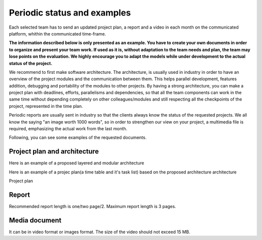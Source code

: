 Periodic status and examples
=============================

Each selected team has to send an updated project plan, a report and a video in each month on the communicated platform, whithin the communicated time-frame.

**The information described below is only presented as an example. You have to create your own documents in order to organize and present your team work.
If used as it is, without adaptation to the team needs and plan, the team may lose points on the evaluation. We highly encourage you to adapt the models 
while under development to the actual status of the project.**

We recommend to first make software architecture. The architecture, is usually used in industry in order to have an overview of the project modules and the 
communication between them. This helps parallel development, features addition, debugging and portability of the modules to other projects. By having a strong 
architecture, you can make a project plan with deadlines, efforts, parallelisms and dependencies, so that all the team components can work in the same time 
without depending completely on other colleagues/modules and still respecting all the checkpoints of the project, represented in the time plan. 

Periodic reports are usually sent in industry so that the clients always know the status of the requested projects. We all know the saying "an image worth 1000 words", so 
in order to strengthen our view on your project, a multimedia file is required, emphasizing the actual work from the last month.

Following, you can see some examples of the requested documents.


Project plan and architecture
-----------------------------
Here is an example of a proposed layered and modular architecture

.. image:: ../images/periodicstatus/Proposed_architecture.PNG
    :align: center
    :width: 90%

Here is an example of a projec plan(a time table and it's task list) based on the proposed architecture architecture

Project plan

.. image:: ../images/periodicstatus/Project_plan.PNG
    :align: center
    :width: 90%

Report
------
Recommended report length is one/two page/2. Maximum report length is 3 pages.

.. image:: ../images/periodicstatus/Monthly_report.PNG
    :align: center
    :width: 90%

Media document
--------------
It can be in video format or images format. The size of the video should not exceed 15 MB.